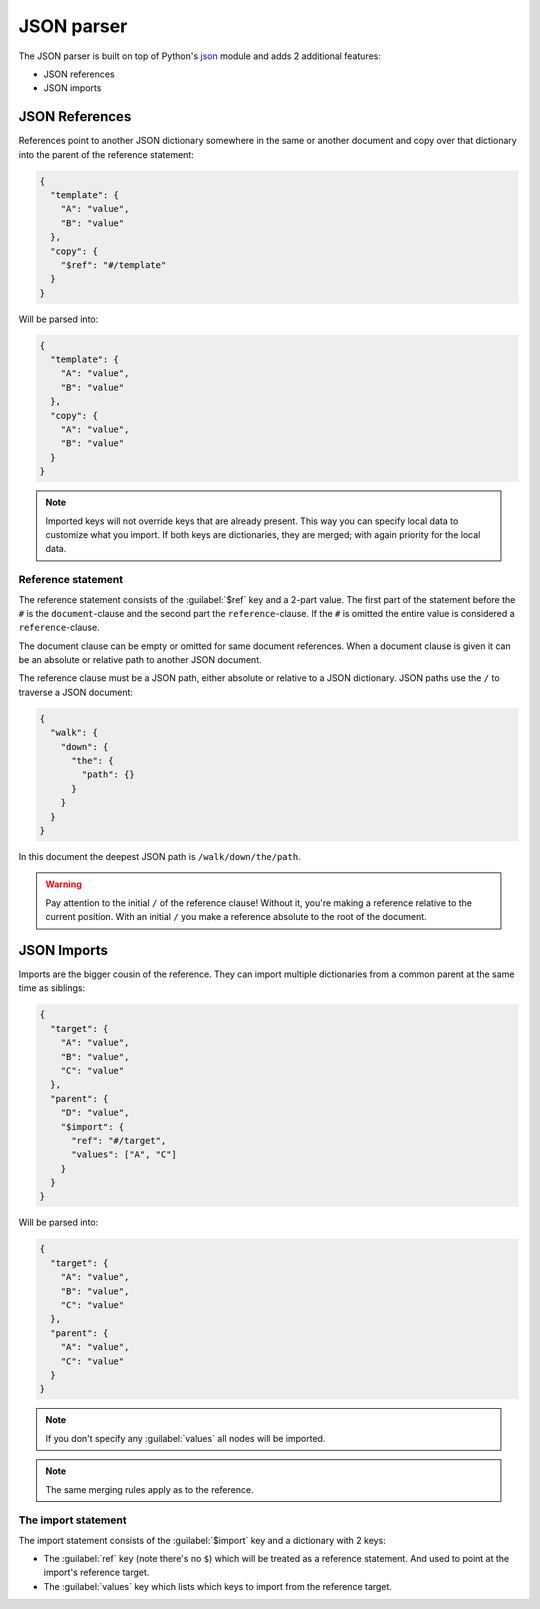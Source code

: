 ###########
JSON parser
###########

The JSON parser is built on top of Python's `json
<https://docs.python.org/3/library/json.html>`_ module  and adds 2 additional features:

* JSON references
* JSON imports

.. _json_ref:

===============
JSON References
===============

References point to another JSON dictionary somewhere in the same or another document and
copy over that dictionary into the parent of the reference statement:

.. code-block:: json

  {
    "template": {
      "A": "value",
      "B": "value"
    },
    "copy": {
      "$ref": "#/template"
    }
  }

Will be parsed into:

.. code-block:: json

  {
    "template": {
      "A": "value",
      "B": "value"
    },
    "copy": {
      "A": "value",
      "B": "value"
    }
  }

.. note::

	Imported keys will not override keys that are already present. This way you can specify
	local data to customize what you import. If both keys are dictionaries, they are merged;
	with again priority for the local data.

Reference statement
===================

The reference statement consists of the :guilabel:`$ref` key and a 2-part value. The first
part of the statement before the ``#`` is the ``document``-clause and the second part the
``reference``-clause. If the ``#`` is omitted the entire value is considered a
``reference``-clause.

The document clause can be empty or omitted for same document references. When a document
clause is given it can be an absolute or relative path to another JSON document.

The reference clause must be a JSON path, either absolute or relative to a JSON
dictionary. JSON paths use the ``/`` to traverse a JSON document:

.. code-block:: json

  {
    "walk": {
      "down": {
        "the": {
          "path": {}
        }
      }
    }
  }

In this document the deepest JSON path is ``/walk/down/the/path``.

.. warning::

    Pay attention to the initial ``/`` of the reference clause! Without it, you're making
    a reference relative to the current position. With an initial ``/`` you make a
    reference absolute to the root of the document.

.. _json_import:

============
JSON Imports
============

Imports are the bigger cousin of the reference. They can import multiple dictionaries from
a common parent at the same time as siblings:

.. code-block:: json

  {
    "target": {
      "A": "value",
      "B": "value",
      "C": "value"
    },
    "parent": {
      "D": "value",
      "$import": {
        "ref": "#/target",
        "values": ["A", "C"]
      }
    }
  }

Will be parsed into:

.. code-block:: json

  {
    "target": {
      "A": "value",
      "B": "value",
      "C": "value"
    },
    "parent": {
      "A": "value",
      "C": "value"
    }
  }

.. note::

	If you don't specify any :guilabel:`values` all nodes will be imported.

.. note::

	The same merging rules apply as to the reference.

The import statement
====================

The import statement consists of the :guilabel:`$import` key and a dictionary with 2 keys:

* The :guilabel:`ref` key (note there's no ``$``) which will be treated as a reference
  statement. And used to point at the import's reference target.
* The :guilabel:`values` key which lists which keys to import from the reference target.
